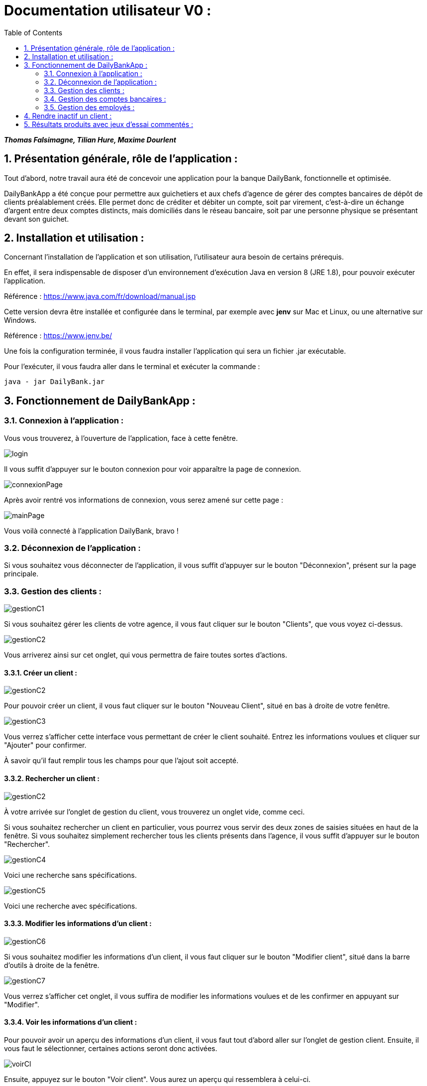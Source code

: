 = Documentation utilisateur V0 :
:toc:
:numbered:

*_Thomas Falsimagne, Tilian Hure, Maxime Dourlent_*



[.text-justify]
== Présentation générale, rôle de l'application : 

Tout d'abord, notre travail aura été de concevoir une application pour la banque DailyBank, fonctionnelle et optimisée.

DailyBankApp a été conçue pour permettre aux guichetiers et aux chefs d'agence de gérer des comptes bancaires de dépôt de clients préalablement créés. Elle permet donc de créditer et débiter un compte, soit par virement, c'est-à-dire un échange d'argent entre deux comptes distincts, mais domiciliés dans le réseau bancaire, soit par une personne physique se présentant devant son guichet.

[.text-justify]
== Installation et utilisation :
[.text-justify]
Concernant l'installation de l'application et son utilisation, l'utilisateur aura besoin de certains prérequis.

En effet, il sera indispensable de disposer d'un environnement d'exécution Java en version 8 (JRE 1.8), pour pouvoir exécuter l'application.

Référence : https://www.java.com/fr/download/manual.jsp

Cette version devra être installée et configurée dans le terminal, par exemple avec *jenv* sur Mac et Linux, ou une alternative sur Windows.

Référence : https://www.jenv.be/

Une fois la configuration terminée, il vous faudra installer l'application qui sera un fichier .jar exécutable. +

Pour l'exécuter, il vous faudra aller dans le terminal et exécuter la commande :

	java - jar DailyBank.jar 


[.text-justify]
== Fonctionnement de DailyBankApp :

=== Connexion à l'application :
[.text-justify]
Vous vous trouverez, à l'ouverture de l'application, face à cette fenêtre.

image:images/DocumentationUser/login.png[]
[.text-justify]
Il vous suffit d'appuyer sur le bouton connexion pour voir apparaître la page de connexion.

image:images/DocumentationUser/connexionPage.png[]
[.text-justify]
Après avoir rentré vos informations de connexion, vous serez amené sur cette page :

image:images/DocumentationUser/mainPage.png[]
[.text-justify]
Vous voilà connecté à l'application DailyBank, bravo !

=== Déconnexion de l'application :
[.text-justify]
Si vous souhaitez vous déconnecter de l'application, il vous suffit d'appuyer sur le bouton "Déconnexion", présent sur la page principale.

=== Gestion des clients :

image:images/DocumentationUser/gestionC1.png[]
[.text-justify]
Si vous souhaitez gérer les clients de votre agence, il vous faut cliquer sur le bouton "Clients", que vous voyez ci-dessus.

image:images/DocumentationUser/gestionC2.png[]
[.text-justify]
Vous arriverez ainsi sur cet onglet, qui vous permettra de faire toutes sortes d'actions.

==== Créer un client :

image:images/DocumentationUser/gestionC2.png[]

Pour pouvoir créer un client, il vous faut cliquer sur le bouton "Nouveau Client", situé en bas à droite de votre fenêtre.

image:images/DocumentationUser/gestionC3.png[]

Vous verrez s'afficher cette interface vous permettant de créer le client souhaité. Entrez les informations voulues et cliquer sur "Ajouter" pour confirmer.

====
À savoir qu'il faut remplir tous les champs pour que l'ajout soit accepté.
====

==== Rechercher un client :

image:images/DocumentationUser/gestionC2.png[]
[.text-justify]
À votre arrivée sur l'onglet de gestion du client, vous trouverez un onglet vide, comme ceci.
[.text-justify]
Si vous souhaitez rechercher un client en particulier, vous pourrez vous servir des deux zones de saisies situées en haut de la fenêtre. Si vous souhaitez simplement rechercher tous les clients présents dans l'agence, il vous suffit d'appuyer sur le bouton "Rechercher".

image:images/DocumentationUser/gestionC4.png[]
[.text-justify]
Voici une recherche sans spécifications.

image:images/DocumentationUser/gestionC5.png[]
[.text-justify]
Voici une recherche avec spécifications.

==== Modifier les informations d'un client :

image:images/DocumentationUser/gestionC6.png[]
[.text-justify]
Si vous souhaitez modifier les informations d'un client,
il vous faut cliquer sur le bouton "Modifier client", situé dans la barre d'outils à droite de la fenêtre.

image:images/DocumentationUser/gestionC7.png[]
[.text-justify]
Vous verrez s'afficher cet onglet, il vous suffira de modifier les informations voulues et de les confirmer en appuyant sur "Modifier".

==== Voir les informations d'un client :

Pour pouvoir avoir un aperçu des informations d'un client, il vous faut tout d'abord aller sur l'onglet de gestion client. Ensuite, il vous faut le sélectionner, certaines actions seront donc activées.

image:images/DocumentationUser/voirCl.png[]

Ensuite, appuyez sur le bouton "Voir client". Vous aurez un aperçu qui ressemblera à celui-ci.

image:images/DocumentationUser/voirCl1.png[]

=== Gestion des comptes bancaires :

image:images/DocumentationUser/gestionC6.png[]
[.text-justify]
Si vous souhaitez consulter les comptes d'un client, appuyez simplement sur le bouton "Comptes client"

image:images/DocumentationUser/consC1.png[]
[.text-justify]
Vous vous trouverez face à cet onglet qui vous affiche les informations des différents comptes d'un client.

==== Consulter les opérations d'un compte :

image:images/DocumentationUser/consC2.png[]
[.text-justify]
En cliquant sur le compte voulu, il vous est possible de voir les opérations réalisées sur celui-ci, qu'il soit clôturé ou non. Pour cela, cliquez sur le bouton "Voir opérations".

image:images/DocumentationUser/consC3.png[]
[.text-justify]
Vous pouvez ainsi consulter les différentes opérations réalisées avec le compte d'un client.

==== Créditer un compte client :

image:images/DocumentationUser/consC4.png[]
[.text-justify]
Si le compte que vous souhaitez créditer est noté comme ouvert (inscrit ainsi entre parenthèses sur la ligne du compte), alors cela est possible. À contrario, s'il est inscrit sur la ligne qu'il est clôturé, alors ce ne sera pas possible.

image:images/DocumentationUser/cr1.png[]

Ici, le compte est ouvert, il est donc possible de réaliser des opérations sur celui-ci.

Si vous souhaitez créditer le compte, appuyez sur "Enregistrer Crédit".

image:images/DocumentationUser/cr2.png[]

Ici, vous aurez le choix, vous pourrez choisir le type d'opération en cliquant sur "Dépôt Espèces" (opération par défaut) et inscrire un montant. Pour confirmer le crédit, appuyez sur "Effectuer Crédit", sinon, appuyez sur "Annuler Crédit".

==== Débiter un compte client :

image:images/DocumentationUser/consC4.png[]
[.text-justify]
Si le compte que vous souhaitez débiter est noté comme ouvert (inscrit ainsi entre parenthèses sur la ligne du compte), alors cela est possible. À contrario, s'il est inscrit sur la ligne qu'il est clôturé, alors ce ne sera pas possible.
[.text-justify]
Ici, le compte est ouvert, il est donc possible de réaliser des opérations sur celui-ci.
[.text-justify]
Si vous souhaitez créditer le compte, appuyez sur "Enregistrer Débit".

image:images/DocumentationUser/db1.png[]
[.text-justify]
Ici, vous aurez le choix, vous pourrez choisir le type d'opération en cliquant sur "Retrait Espèces" (opération par défaut) et inscrire un montant. Pour confirmer le débit, appuyez sur "Effectuer Débit", sinon, appuyez sur "Annuler Débit".

==== Effectuer un virement depuis un compte client :

image:images/DocumentationUser/consC4.png[]
[.text-justify]
Si le compte que vous souhaitez débiter est noté comme ouvert (inscrit ainsi entre parenthèses sur la ligne du compte), alors cela est possible. À contrario, s'il est inscrit sur la ligne qu'il est clôturé, alors ce ne sera pas possible.
[.text-justify]
Ici, le compte est ouvert, il est donc possible de réaliser des opérations sur celui-ci.
[.text-justify]
Si vous souhaitez créditer le compte, appuyez sur "Enregistrer Virement".

image:images/DocumentationUser/vr1.png[]
[.text-justify]
Ici, il vous faut rentrer le n° de compte de destination et le montant que vous souhaitez virer depuis le compte client. Pour confirmer le virement, appuyez sur "Effectuer Virement", sinon, appuyez sur "Annuler Virement".

==== Clôturer un compte bancaire :
[.text-justify]
Si vous souhaitez clôturer un compte bancaire, il vous faut tout d'abord aller sur l'onglet de gestion des comptes.

image:images/DocumentationUser/cl1.png[]
[.text-justify]

image:images/DocumentationUser/cl2.png[]
[.text-justify]
Ensuite, en choisissant un compte, vous aurez la possibilité de le clôturer avec le bouton "Clôturer compte". Il faut au préalable que celui-ci soit "Ouvert" (noté entre parenthèses), et que son solde soit nul, sinon un message d'erreur sera affiché.

image:images/DocumentationUser/cl3.png[]
[.text-justify]
Ici, si vous voulez clôturer le compte bancaire, cliquez sur le bouton "Yes", sinon cliquez sur le bouton "No".

=== Gestion des employés :
[.text-justify]
Cette partie est réservée aux chefs d'agence. Pour pouvoir gérer les employés, il vous faut en effet être connecté sous ce statut.

image:images/DocumentationUser/gEmp1.png[]
[.text-justify]
Tout d'abord, il vous faut aller sur l'onglet de gestion des employés. Comme sur l'image ci-dessus, cliquez sur le bouton "Gestion", sur le haut de la fenêtre et ensuite sur "Employés".

image:images/DocumentationUser/gEmp2.png[]
[.text-justify]
Ici, vous arrivez sur la page de gestion des employés.

==== Créer un employé :

image:images/DocumentationUser/gEmp2.png[]

Pour pouvoir créer un employé, il vous faut cliquer sur le bouton "Nouvel employé", situé en bas à droite de votre fenêtre.

image:images/DocumentationUser/rEmp3.png[]

Vous verrez s'afficher cette interface vous permettant de créer l'employé souhaité. Entrez les informations voulues et cliquer sur "Ajouter" pour confirmer.

====
À savoir qu'il faut remplir tous les champs pour que l'ajout soit accepté.
====


==== Rechercher un employé :

image:images/DocumentationUser/gEmp2.png[]
[.text-justify]
À votre arrivée sur l'onglet de gestion des employés, vous trouverez un onglet vide, comme ceci.
[.text-justify]
Si vous souhaitez rechercher un employé en particulier, vous pourrez vous servir des deux zones de saisies situées en haut de la fenêtre. Si vous souhaitez simplement rechercher tous les employés présents dans l'agence, il vous suffit d'appuyer sur le bouton "Rechercher".

image:images/DocumentationUser/rEmp1.png[]

[.text-justify]
Voici une recherche sans spécifications.

image:images/DocumentationUser/rEmp2.png[]
[.text-justify]
Voici une recherche avec spécifications.


==== Modifier les informations d'un employé :

image:images/DocumentationUser/gEmp2.png[]
[.text-justify]
Si vous souhaitez modifier les informations d'un employé, il vous faut tout d'abord en avoir sélectionné un.

image:images/DocumentationUser/rEmp4.png[]

Ensuite, il vous faut cliquer sur le bouton "Modifier employé", situé dans la barre d'outils à droite de la fenêtre.

image:images/DocumentationUser/rEmp5.png[]


[.text-justify]
Vous verrez s'afficher cet onglet, il vous suffira de modifier les informations voulues et de les confirmer en appuyant sur "Modifier".

==== Voir les informations d'un employé :

Pour pouvoir avoir un aperçu des informations d'un employé, il vous faut tout d'abord aller sur l'onglet de gestion employé. Ensuite, il vous faut le sélectionner, certaines actions seront donc activées.

image:images/DocumentationUser/rEmp4.png[]

Ensuite, appuyez sur le bouton "Voir client". Vous aurez un aperçu qui ressemblera à celui-ci. Cliquez sur le bouton "Fermer" si vous souhaitez quitter l'onglet.

image:images/DocumentationUser/rEmp6.png[]






== Rendre inactif un client :


image:images/DocumentationUser/rendInac1.png[]
image:images/DocumentationUser/rendInac2.png[]












== Résultats produits avec jeux d'essai commentés :
